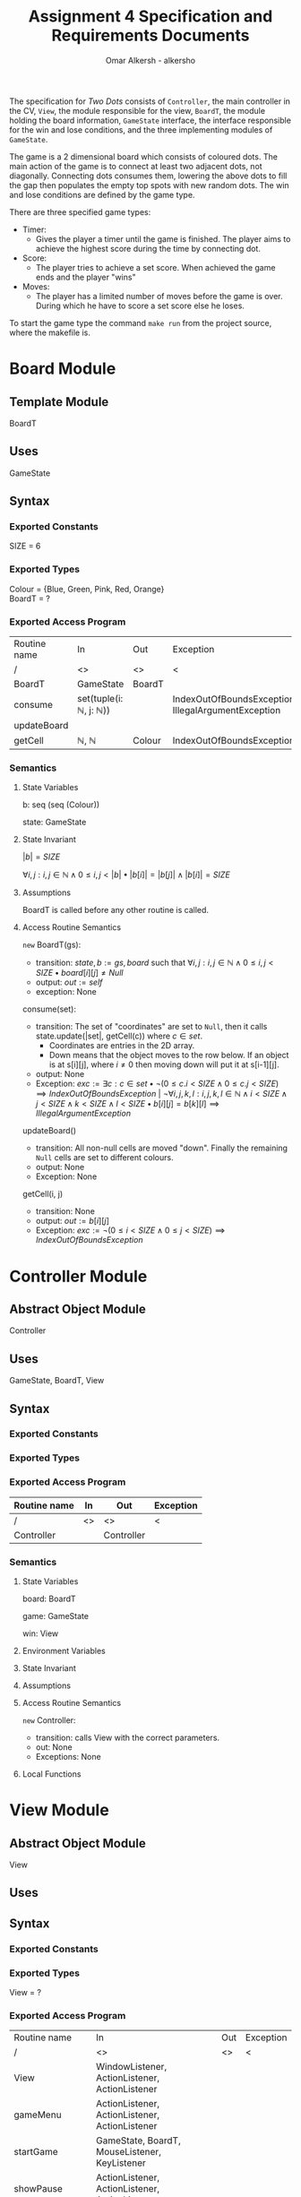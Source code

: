#+title: Assignment 4 Specification and Requirements Documents
#+author: Omar Alkersh - alkersho
#+options: toc:nil num:1
#+latex_header: \usepackage[a4paper, margin=1in]{geometry} \usepackage[utf8]{inputenc}
#+latex_header: \usepackage{tikz}
#+latex_header: \usetikzlibrary{positioning,arrows}
#+TODO: TODO(t) NEXT(n) | DONE(d) CONFUSED(c) TOCHANGE(g)

The specification for /Two Dots/ consists of ~Controller~, the main controller in the CV, ~View~, the module responsible for the view, ~BoardT~, the module holding the board information, ~GameState~ interface, the interface responsible for the win and lose conditions, and the three implementing modules of ~GameState~.

The game is a 2 dimensional board which consists of coloured dots. The main action of the game is to connect at least two adjacent dots, not diagonally. Connecting dots consumes them, lowering the above dots to fill the gap then populates the empty top spots with new random dots. The win and lose conditions are defined by the game type.

There are three specified game types:

- Timer:
  - Gives the player a timer until the game is finished. The player aims to achieve the highest score during the time by connecting dot.
- Score:
  - The player tries to achieve a set score. When achieved the game ends and the player "wins"
- Moves:
  - The player has a limited number of moves before the game is over. During which he have to score a set score else he loses.

To start the game type the command ~make run~ from the project source, where the makefile is.

\newpage
* Board Module
  CLOSED: [2020-03-29 Sun 00:47]

** Template Module
   BoardT

** Uses
   GameState

** Syntax

*** Exported Constants
    SIZE = 6

*** Exported Types

    Colour = {Blue, Green, Pink, Red, Orange}\\
    BoardT = ?

*** Exported Access Program
   | Routine name | In                                           | Out    | Exception                                           |
   | /            | <>                                           | <>     | <                                                   |
   |--------------+----------------------------------------------+--------+-----------------------------------------------------|
   | BoardT       | GameState                                    | BoardT |                                                     |
   | consume      | set(tuple(i: $\mathbb{N}$, j: $\mathbb{N}$)) |        | IndexOutOfBoundsException, IllegalArgumentException |
   | updateBoard  |                                              |        |                                                     |
   | getCell      | $\mathbb{N}$, $\mathbb{N}$                   | Colour | IndexOutOfBoundsException                           |

*** Semantics

**** State Variables

     b: seq (seq (Colour))

     state: GameState

**** State Invariant

     $|b| = SIZE$

     $\forall i, j: i, j \in \mathbb{N} \land 0 \leq i,j < |b| \bullet |b[i]| = |b[j]| \land |b[i]| = SIZE$

**** Assumptions

     BoardT is called before any other routine is called.

**** Access Routine Semantics

     ~new~ BoardT(gs):
     + transition: $state, b := gs, board$ such that $\forall i, j: i,j \in \mathbb{N} \land 0 \leq i,j < SIZE \bullet board[i][j] \neq Null$
     + output: $out := self$
     + exception: None


     consume(set):
     + transition: The set of "coordinates" are set to ~Null~, then it calls state.update(|set|, getCell(c)) where $c \in set$.
       + Coordinates are entries in the 2D array.
       + Down means that the object moves to the row below. If an object is at s[i][j], where $i \neq 0$ then moving down will put it at s[i-1][j].
     + output: None
     + Exception: $exc:= \exists c: c \in set \bullet ¬ (0 \leq c.i < SIZE \land 0\leq c.j < SIZE) \implies IndexOutOfBoundsException$ | $\lnot \forall i, j ,k, l : i, j, k, l \in \mathbb{N} \land i < SIZE \land j < SIZE \land k < SIZE \land l < SIZE \bullet b[i][j] = b[k][l] \implies IllegalArgumentException$

     updateBoard()
     + transition: All non-null cells are moved "down". Finally the remaining ~Null~ cells are set to different colours.
     + output: None
     + Exception: None

     getCell(i, j)
     + transition: None
     + output: $out := b[i][j]$
     + Exception: $exc := ¬ (0 \leq i < SIZE \land 0 \leq j < SIZE) \implies IndexOutOfBoundsException$

\newpage
* Controller Module
  CLOSED: [2020-04-02 Thu 17:45]
** Abstract Object Module
   Controller
** Uses
   GameState, BoardT, View
** Syntax
*** Exported Constants
*** Exported Types
*** Exported Access Program
    | Routine name | In | Out        | Exception |
    |--------------+----+------------+-----------|
    | /            | <> | <>         | <         |
    | Controller   |    | Controller |           |

*** Semantics
**** State Variables

     board: BoardT

     game: GameState

     win: View

**** Environment Variables
**** State Invariant
**** Assumptions

**** Access Routine Semantics

     ~new~ Controller:
     + transition: calls View with the correct parameters.
     + out: None
     + Exceptions: None
**** Local Functions


\newpage
* View Module
  CLOSED: [2020-04-01 Wed 21:01]
** Abstract Object Module
   View
** Uses

** Syntax
*** Exported Constants
*** Exported Types
    View = ?
*** Exported Access Program
    | Routine name   | In                                                 | Out | Exception |
    | /              | <>                                                 | <>  | <         |
    |----------------+----------------------------------------------------+-----+-----------|
    | View           | WindowListener, ActionListener, ActionListener     |     |           |
    | gameMenu       | ActionListener, ActionListener, ActionListener     |     |           |
    | startGame      | GameState, BoardT, MouseListener, KeyListener      |     |           |
    | showPause      | ActionListener, ActionListener, ActionListener     |     |           |
    | showWin        |                                                    |     |           |
    | showLose       |                                                    |     |           |
    | updateBoard    |                                                    |     |           |
    | connectToMouse | $\mathbb{N}, \mathbb{N}$                           |     |           |
    | drawConnection | $\mathbb{N}, \mathbb{N}$, $\mathbb{N}, \mathbb{N}$ |     |           |
    | updateLabels   |                                                    |     |           |

*** Semantics
**** State Variables

     board: BoardT

     game: GameState

**** Environment Variables
     screen : The screen.
**** State Invariant
**** Assumptions
     All functions are called after View has been called.

     startGame is called after gameMenu.

     gamePause is called after startGame.

     showWin and showLose are called only when $state.running() = false$.

     updateBoard is called only after startGame and while $state.running() = true$.

**** Access Routine Semantics

     ~new~ View():
     + transition: screen := Shows a window in the screen with buttons; "Start Game", "Quit".
       + Start Game: Returns "Start Game" message.
       + Quit: Returns "Quit" message.
     + output: out := Selected option.
     + Exception: None

     gameMenu()
     + transition: screen := Shows a menu with a button for each of the available game mode.
     + output: The code for the selected game mode.
     + Exception: None

     startGame(game, b):
     + transition: game, board, screen := game, b, shows a grid with coloured dots to represent the board with b[0] being the bottom most row and labels to represent the current game mode/state.
     + output: None.
     + Exception: None

     showPause():
     + transition: screen := Shows a menu with "Continue" and "Quit" options.
       + Also calls game.pause() if game is StateTimer
     + output: The chosen option.
     + Exception: None

     showWin():
     + transition: screen := Shows a "win" message with buttons "Quit".
     + output: The "Quit" message when selected.
     + Exception: None

     showLose():
     + transition: screen := Shows a "lose" message with buttons "Quit".
     + output: The "Quit" message when selected.
     + Exception: None

     updateBoard():
     + transition: screen := update the grid to represent the ~board~.
     + output: None
     + Exception: None

     drawConnection(coord1, coord2, c):
     + transition: screen := Draws a coloured line same colour as ~c~ from dot at coord1 to dot at coord2.
     + output: None
     + Exception: None

     connectToMouse(coord, c):
     + transition: screen := Draw a coloured line same colour as ~c~ from dot at coord to the current mouse position.
     + output: None
     + Exception: None

     updateLabels():
     + transitions: screen := updates the game labels to reflect the ~state~ data.
     + output: None
     + Exception: None

**** Local Functions


\newpage
* Game State Module
  CLOSED: [2020-03-29 Sun 00:47]

** Interface
   GameState

** Uses
   None

** Syntax
*** Exported Constants
    None

*** Exported Types
    State = {Win, Lose, Running}

*** Exported Access Program
    | Routine name | In                   | Out          | Exception |
    | /            | <>                   | <>           | <         |
    |--------------+----------------------+--------------+-----------|
    | update       |                      |              |           |
    | update       | $\mathbb{N}, Colour$ |              |           |
    | state        |                      | State        |           |
    | running      |                      | $\mathbb{B}$ |           |

*** Semantics
**** State Variables
     state: State

**** Access Routine Semantics

     state()
     + transition: None
     + output: $out := state$
     + Exception: None

     running()
     + transition: None
     + output: $out := state = Running$
     + Exception: None

\newpage
* State Timer Module
  CLOSED: [2020-03-31 Tue 19:14] SCHEDULED: <2020-03-30 Mon>
** Template Module inherits GameState
   StateTime

** Uses
   GameState, BoardT

** Syntax
*** Exported Constants
    None

*** Exported Types
    StateTime = ?

*** Exported Access Routine
| Routine name | In                         | Out          | Exception |
| /            | <>                         | <>           | <         |
|--------------+----------------------------+--------------+-----------|
| StateTime    | $\mathbb{N}$, $\mathbb{N}$ | StateTime    |           |
| getScore     |                            | $\mathbb{N}$ |           |
| getRemTime   |                            | $\mathbb{R}$ |           |
| pause        |                            |              |           |
| unPause      |                            |              |           |
| isPaused     |                            | $\mathbb{B}$ |           |

*** Semantics
**** State Variables

     $endTime: \mathbb{R}$

     $curTime: \mathbb{R}$

     $score: \mathbb{N}$

     $scoreGoal: \mathbb{N}$

     $paused: \mathbb{B}$

**** Environment Variables

     sysTime: The current system time in seconds.

**** State Invariant

     $endTime > 0$

**** Assumption

     StateTime is called before any other method is called.

**** Access Routine Semantics

     ~new~ StateTime(i, t):
     + transition: $paused, state, curTime, endTime, score, scoreGoal := false, Running, sysTime, sysTime + t, 0, i$
     + output: $out := self$
     + Exception: None

     update()
     - transition: $curTime, state := sysTime, (endTime > curTime \implies Running | endTime \leq curTime \implies (score < scoreGoal \implies Lose | True \implies Win))$
     - output: None
     - Exception: None

     update(n, c)
     - transition: $paused, score, curTime, state := False, score + calcScore(n, c), sysTime, (endTime > curTime \implies Running | endTime \leq curTime \implies (score < scoreGoal \implies Lose | True \implies Win))$
     - output: None
     - Exception: None

     getScore()
     - transition:
     - output: $out := score$
     - Exception: None

     getRemTime()
     - transition:
     - output: $out := endTime - curTime$
     - Exception: None

     unPause()
     - transition: $paused := False$
     - output: None
     - Exception: None

     pause()
     - transition: $paused := True$
     - output: None
     - Exception: None

     isPaused()
     - transition: None
     - output: $out := paused$
     - Exception: None

**** Local Functions

     calcScore: $\mathbb{N} \times Colour \rightarrow \mathbb{N}$ \\
     $calcScore t = ?$

\newpage
* State Score Module
  CLOSED: [2020-03-31 Tue 19:14] SCHEDULED: <2020-03-30 Mon>
** Template Module Inherits GameState
   StateScore
** Uses
   GameState
** Syntax
*** Exported Constants
    None

*** Exported Types
    StateScore = ?

*** Exported Access Routine
| Routine name | In           | Out          | Exception |
| /            | <>           | <>           | <         |
|--------------+--------------+--------------+-----------|
| StateScore   | $\mathbb{N}$ | StateScore   |           |
| getScore     |              | $\mathbb{N}$ |           |
| getMaxScore  |              | $\mathbb{N}$ |           |

*** Semantics

**** State Variables

     $score: \mathbb{N}$

     $scoreGoal: \mathbb{N}$

**** State Invariant

     $0 \leq score \leq scoreGoal$

**** Assumptions

     StateScore is called before any other routine.

**** Access Routine Semantics

     ~new~ StateScore(i)
     + transition: $state, score, scoreGoal := Running, 0, i$
     + output: $out := self$
     + Exception None

     update()
     + transition: None
     + output: None
     + Exception: None

     update(n, c)
     + transition: $score, state := score + calcScore(n, c), (score \geq scoreGoal \implies Win | True \implies Running)$
     + output: None
     + Exception: None

     getScore()
     - transition:
     - output: $out := score$
     - Exception: None

     getMaxScore()
     - transition:
     - output: $out := scoreGoal$
     - Exception: None

**** Local Functions

     calcScore: $\mathbb{N} \times Colour \rightarrow \mathbb{N}$ \\
     $calcScore t = ?$

\newpage
* State Moves Module
  CLOSED: [2020-03-31 Tue 19:14] SCHEDULED: <2020-03-30 Mon>

** Template Module Inherits GameState
   StateMoves

** Uses
   GameState

** Syntax

*** Exported Constants

*** Exported Types
    StateMoves

*** Exported Access Routine
    | Routine name | In                         | Out          | Exception |
    | /            | <>                         | <>           | <>        |
    |--------------+----------------------------+--------------+-----------|
    | StateMoves   | $\mathbb{N}$, $\mathbb{N}$ | StateMoves   |           |
    | getScore     |                            | $\mathbb{N}$ |           |
    | getScoreGoal |                            | $\mathbb{N}$ |           |
    | getRemMoves  |                            | $\mathbb{N}$ |           |

*** Semantics

**** State Variables

     $score := \mathbb{N}$

     $scoreGoal := \mathbb{N}$

     $moves := \mathbb{N}$

     $maxMoves := \mathbb{N}$

**** State Invariant

     $0 \leq score \leq scoreGoal$

     $0 \leq moves \leq maxMoves$

**** Assumptions

     StateMoves is called before any other routine.

**** Access Routine Semantics

     ~new~ StateMoves(i, m):
     + transition: $score, scoreGoal, moves, maxMoves := 0, i, 0, m$
     + output: $out := self$
     + Exception: None

     update():
     + transition: None
     + output: None
     + Exception: None

     update(n, c)
     + transition: $moves, score, state := moves + 1, score + calcScore(n, c), (maxMoves > moves \implies Running | maxMoves \leq moves \implies (score \geq scoreGoal \implies Win|True \implies Lose))$

     getScore()
     - transition:
     - output: $out := score$
     - Exception: None

     getScoreGoal()
     - transition:
     - output: $out := scoreGoal$
     - Exception: None

     getRemMoves()
     - transition:
     - output: $out := maxMoves - moves$
     - Exception: None

**** Local Functions

     calcScore: $\mathbb{N} \times Colour) \rightarrow \mathbb{N}$ \\
     $calcScore t = ?$

\newpage
* Bubblesort CFG
  #+begin_export latex
  \begin{center}
    \begin{tikzpicture}[->, >=stealth', shorten >=1pt, auto, node distance=2cm, semithick,
  roundnode/.style={circle, draw=black, very thick, minimum size=1cm}]
      \node[roundnode] (start) {Begin};
      \node[roundnode] [below of=start] (for1) {For};
      \node[roundnode] [below of=for1] (for2) {For};
      \node[roundnode] [below of=for2] (if) {If};
      \node[roundnode] [below of=if] (ifEnd) {end If};
      \node[roundnode] [below of=ifEnd] (forEnd2) {end For};
      \node[roundnode] [below of=forEnd2] (forEnd1) {end For};
      \node[roundnode] [below of=forEnd1] (end) {end};

      \path
        (start) edge (for1)
        (for1) edge (for2)
        (for2) edge (if)
        (if) edge (ifEnd)
             edge[left,in=-180,out=-180] node {$arr[j] < arr[j+1]$} (ifEnd)
        (ifEnd) edge (forEnd2)
        (forEnd2) edge (forEnd1)
        (forEnd1) edge (end)

        (forEnd2) edge[left,in=0,out=0] (for2)
        (forEnd1) edge[right,in=0,out=0] (for1);
    \end{tikzpicture}
  \end{center}
  #+end_export

* Known Bugs
  + Game doesn't pause
    + Should pause when window focus is lost or when the user presses ~esc~.
  + The dot hit box is not wide, player needs to click in the centre of the dot.
